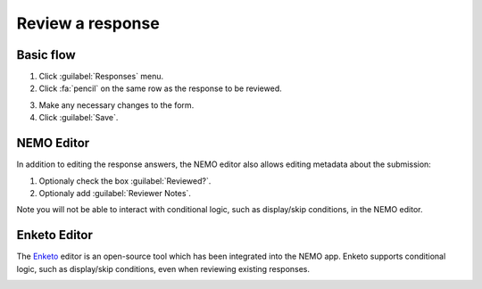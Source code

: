 Review a response
=================

Basic flow
----------

1. Click :guilabel:`Responses` menu.
2. Click :fa:`pencil` on the same row as the response to be reviewed.

.. image:: select-response.png
  :alt: Select response

3. Make any necessary changes to the form.
4. Click :guilabel:`Save`.

NEMO Editor
-----------

In addition to editing the response answers, the NEMO editor also allows editing metadata about the submission:

1. Optionaly check the box :guilabel:`Reviewed?`.
2. Optionaly add :guilabel:`Reviewer Notes`.

.. image:: edit-response-nemo.png
  :alt: Edit response with NEMO

Note you will not be able to interact with conditional logic, such as display/skip conditions, in the NEMO editor.

Enketo Editor
-------------

The `Enketo <https://enketo.org/>`_ editor is an open-source tool which has been integrated into the NEMO app.
Enketo supports conditional logic, such as display/skip conditions, even when reviewing existing responses.

.. image:: edit-response-enketo.png
  :alt: Edit response with Enketo
